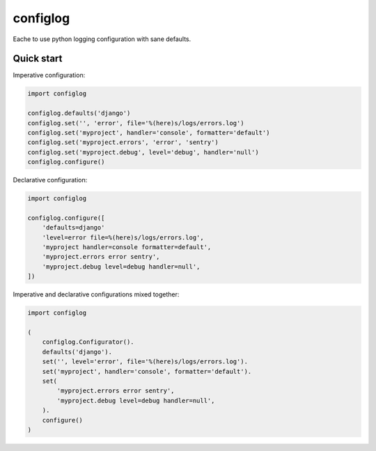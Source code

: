 configlog
=========

Eache to use python logging configuration with sane defaults.


Quick start
-----------

Imperative configuration:

.. code-block:: python

    import configlog

    configlog.defaults('django')
    configlog.set('', 'error', file='%(here)s/logs/errors.log')
    configlog.set('myproject', handler='console', formatter='default')
    configlog.set('myproject.errors', 'error', 'sentry')
    configlog.set('myproject.debug', level='debug', handler='null')
    configlog.configure()

Declarative configuration:

.. code-block:: python

    import configlog

    configlog.configure([
        'defaults=django'
        'level=error file=%(here)s/logs/errors.log',
        'myproject handler=console formatter=default',
        'myproject.errors error sentry',
        'myproject.debug level=debug handler=null',
    ])

Imperative and declarative configurations mixed together:

.. code-block:: python

    import configlog

    (
        configlog.Configurator().
        defaults('django').
        set('', level='error', file='%(here)s/logs/errors.log').
        set('myproject', handler='console', formatter='default').
        set(
            'myproject.errors error sentry',
            'myproject.debug level=debug handler=null',
        ).
        configure()
    )
